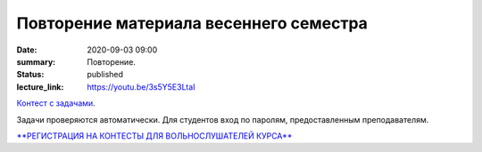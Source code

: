 Повторение материала весеннего семестра
#######################################

:date: 2020-09-03 09:00
:summary: Повторение.
:status: published
:lecture_link: https://youtu.be/3s5Y5E3LtaI

.. default-role:: code
.. contents:: Содержание

`Контест с задачами`__.

Задачи проверяются автоматически. Для студентов вход по паролям, предоставленным преподавателям.

.. __: http://judge2.vdi.mipt.ru/cgi-bin/new-client?contest_id=29301

`**РЕГИСТРАЦИЯ НА КОНТЕСТЫ ДЛЯ ВОЛЬНОСЛУШАТЕЛЕЙ КУРСА**`__

.. __: http://judge2.vdi.mipt.ru/cgi-bin/new-register?action=209&contest_id=29301&locale_id=1
